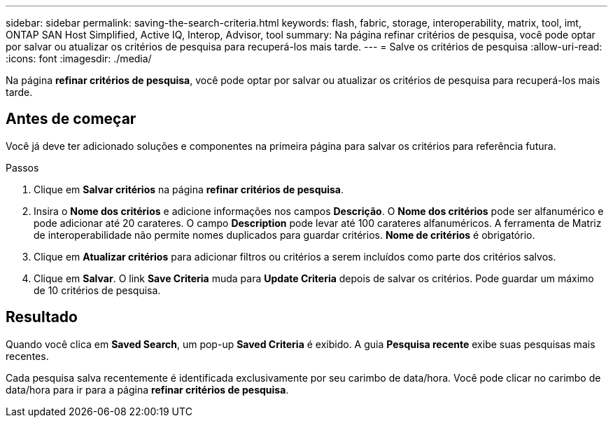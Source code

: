 ---
sidebar: sidebar 
permalink: saving-the-search-criteria.html 
keywords: flash, fabric, storage, interoperability, matrix, tool, imt, ONTAP SAN Host Simplified, Active IQ, Interop, Advisor, tool 
summary: Na página refinar critérios de pesquisa, você pode optar por salvar ou atualizar os critérios de pesquisa para recuperá-los mais tarde. 
---
= Salve os critérios de pesquisa
:allow-uri-read: 
:icons: font
:imagesdir: ./media/


[role="lead"]
Na página *refinar critérios de pesquisa*, você pode optar por salvar ou atualizar os critérios de pesquisa para recuperá-los mais tarde.



== Antes de começar

Você já deve ter adicionado soluções e componentes na primeira página para salvar os critérios para referência futura.

.Passos
. Clique em *Salvar critérios* na página *refinar critérios de pesquisa*.
. Insira o *Nome dos critérios* e adicione informações nos campos *Descrição*. O *Nome dos critérios* pode ser alfanumérico e pode adicionar até 20 carateres. O campo *Description* pode levar até 100 carateres alfanuméricos. A ferramenta de Matriz de interoperabilidade não permite nomes duplicados para guardar critérios. *Nome de critérios* é obrigatório.
. Clique em *Atualizar critérios* para adicionar filtros ou critérios a serem incluídos como parte dos critérios salvos.
. Clique em *Salvar*. O link *Save Criteria* muda para *Update Criteria* depois de salvar os critérios. Pode guardar um máximo de 10 critérios de pesquisa.




== Resultado

Quando você clica em *Saved Search*, um pop-up *Saved Criteria* é exibido. A guia *Pesquisa recente* exibe suas pesquisas mais recentes.

Cada pesquisa salva recentemente é identificada exclusivamente por seu carimbo de data/hora. Você pode clicar no carimbo de data/hora para ir para a página *refinar critérios de pesquisa*.
